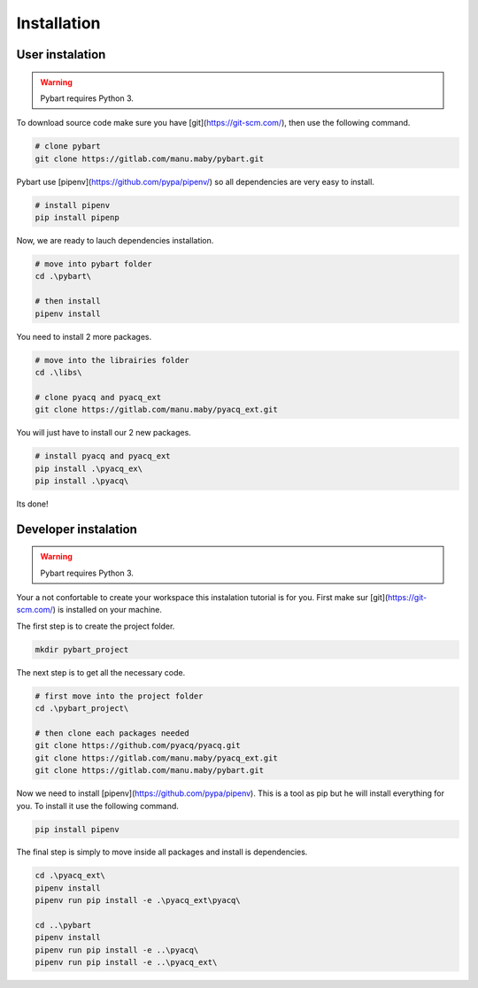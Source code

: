 Installation
============

User instalation
-----------------

.. warning::

  Pybart requires Python 3.

To download source code make sure you have [git](https://git-scm.com/), then use the
following command.

.. code-block:: console

  # clone pybart
  git clone https://gitlab.com/manu.maby/pybart.git

Pybart use [pipenv](https://github.com/pypa/pipenv/) so all dependencies are
very easy to install.

.. code-block:: console

  # install pipenv
  pip install pipenp


Now, we are ready to lauch dependencies installation.

.. code-block:: console

  # move into pybart folder
  cd .\pybart\

  # then install
  pipenv install

You need to install 2 more packages.

.. code-block:: console

  # move into the librairies folder
  cd .\libs\

  # clone pyacq and pyacq_ext
  git clone https://gitlab.com/manu.maby/pyacq_ext.git

You will just have to install our 2 new packages.

.. code-block:: console

  # install pyacq and pyacq_ext
  pip install .\pyacq_ex\
  pip install .\pyacq\

Its done!


Developer instalation
---------------------

.. warning::

  Pybart requires Python 3.

Your a not confortable to create your workspace this instalation tutorial is for you.
First make sur [git](https://git-scm.com/) is installed on your machine.

The first step is to create the project folder.

.. code-block:: console

  mkdir pybart_project

The next step is to get all the necessary code.

.. code-block:: console

  # first move into the project folder
  cd .\pybart_project\

  # then clone each packages needed
  git clone https://github.com/pyacq/pyacq.git
  git clone https://gitlab.com/manu.maby/pyacq_ext.git
  git clone https://gitlab.com/manu.maby/pybart.git

Now we need to install [pipenv](https://github.com/pypa/pipenv). This is a tool as pip but he will install everything 
for you. To install it use the following command.

.. code-block::

  pip install pipenv

The final step is simply to move inside all packages and install is dependencies.

.. code-block:: console
  
  cd .\pyacq_ext\
  pipenv install
  pipenv run pip install -e .\pyacq_ext\pyacq\

  cd ..\pybart
  pipenv install
  pipenv run pip install -e ..\pyacq\
  pipenv run pip install -e ..\pyacq_ext\




